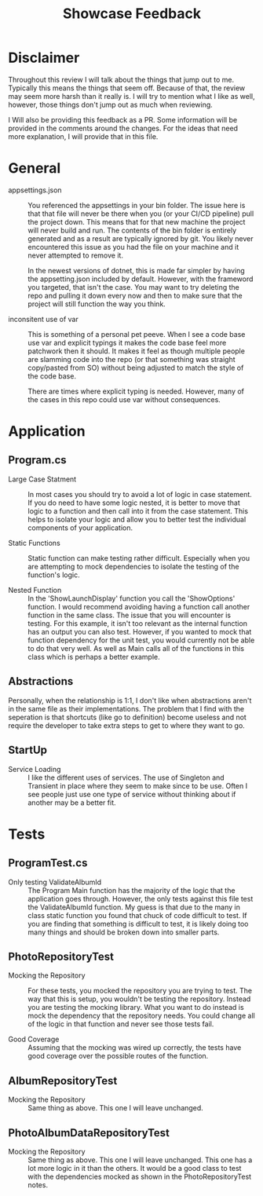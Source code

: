 #+TITLE: Showcase Feedback

* Disclaimer
  Throughout this review I will talk about the things that jump out to me. Typically this means the things that seem
  off. Because of that, the review may seem more harsh than it really is. I will try to mention what I like as well,
  however, those things don't jump out as much when reviewing.

  I Will also be providing this feedback as a PR. Some information will be provided in the comments around the changes.
  For the ideas that need more explanation, I will provide that in this file. 

* General
  - appsettings.json ::
    You referenced the appsettings in your bin folder. The issue here is that that file will never be there when you
    (or your CI/CD pipeline) pull the project down. This means that for that new machine the project will never build
    and run. The contents of the bin folder is entirely generated and as a result are typically ignored by git. You
    likely never encountered this issue as you had the file on your machine and it never attempted to remove it.

    In the newest versions of dotnet, this is made far simpler by having the appsetting.json included by default.
    However, with the frameword you targeted, that isn't the case. You may want to try deleting the repo and pulling
    it down every now and then to make sure that the project will still function the way you think.

  - inconsitent use of var ::
    This is something of a personal pet peeve. When I see a code base use var and explicit typings it makes the code
    base feel more patchwork then it should. It makes it feel as though multiple people are slamming code into the repo
    (or that something was straight copy/pasted from SO) without being adjusted to match the style of the code base.

    There are times where explicit typing is needed. However, many of the cases in this repo could use var without
    consequences.
    
* Application
** Program.cs
   - Large Case Statment ::
     In most cases you should try to avoid a lot of logic in case statement. If you do need to have some logic nested,
     it is better to move that logic to a function and then call into it from the case statement. This helps to isolate
     your logic and allow you to better test the individual components of your application.

   - Static Functions ::
     Static function can make testing rather difficult. Especially when you are attempting to mock dependencies to
     isolate the testing of the function's logic.
     
   - Nested Function ::
     In the 'ShowLaunchDisplay' function you call the 'ShowOptions' function. I would recommend avoiding having a
     function call another function in the same class. The issue that you will encounter is testing. For this example,
     it isn't too relevant as the internal function has an output you can also test. However, if you wanted to mock that
     function dependency for the unit test, you would currently not be able to do that very well. As well as Main calls
     all of the functions in this class which is perhaps a better example.

** Abstractions
   Personally, when the relationship is 1:1, I don't like when abstractions aren't in the same file as their
   implementations. The problem that I find with the seperation is that shortcuts (like go to definition) become useless
   and not require the developer to take extra steps to get to where they want to go.

** StartUp
   - Service Loading ::
     I like the different uses of services. The use of Singleton and Transient in place where they seem to make since to
     be use. Often I see people just use one type of service without thinking about if another may be a better fit.
     
* Tests
** ProgramTest.cs
   - Only testing ValidateAlbumId ::
     The Program Main function has the majority of the logic that the application goes through. However, the only tests
     against this file test the ValidateAlbumId function. My guess is that due to the many in class static function you
     found that chuck of code difficult to test. If you are finding that something is difficult to test, it is likely
     doing too many things and should be broken down into smaller parts.

** PhotoRepositoryTest
   - Mocking the Repository ::
     For these tests, you mocked the repository you are trying to test. The way that this is setup, you wouldn't be
     testing the repository. Instead you are testing the mocking library. What you want to do instead is mock the
     dependency that the repository needs. You could change all of the logic in that function and never see those tests
     fail.

   - Good Coverage ::
     Assuming that the mocking was wired up correctly, the tests have good coverage over the possible routes of the
     function.

** AlbumRepositoryTest
   - Mocking the Repository ::
     Same thing as above. This one I will leave unchanged.

** PhotoAlbumDataRepositoryTest
   - Mocking the Repository ::
     Same thing as above. This one I will leave unchanged. This one has a lot more logic in it than the others. It would
     be a good class to test with the dependencies mocked as shown in the PhotoRepositoryTest notes.

     
     
